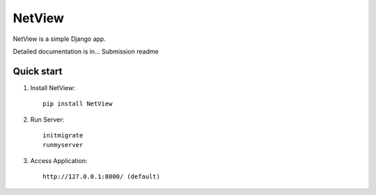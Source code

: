 =======
NetView
=======

NetView is a simple Django app.

Detailed documentation is in... Submission readme

Quick start
-----------

1. Install NetView:: 

    pip install NetView

2. Run Server::

    initmigrate
    runmyserver

3. Access Application:: 

    http://127.0.0.1:8000/ (default)
